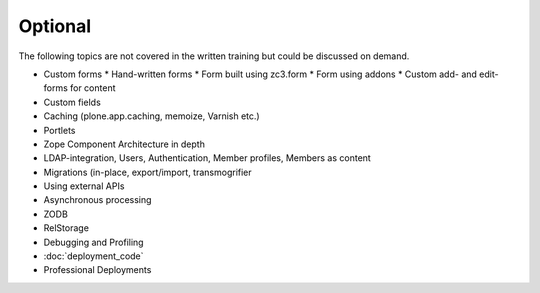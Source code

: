 .. _optional-label:

Optional
========

The following topics are not covered in the written training but could be discussed on demand.

* Custom forms
  * Hand-written forms
  * Form built using zc3.form
  * Form using addons
  * Custom add- and edit-forms for content
* Custom fields
* Caching (plone.app.caching, memoize, Varnish etc.)
* Portlets
* Zope Component Architecture in depth
* LDAP-integration, Users, Authentication, Member profiles, Members as content
* Migrations (in-place, export/import, transmogrifier
* Using external APIs
* Asynchronous processing
* ZODB
* RelStorage
* Debugging and Profiling
* :doc:`deployment_code`
* Professional Deployments
